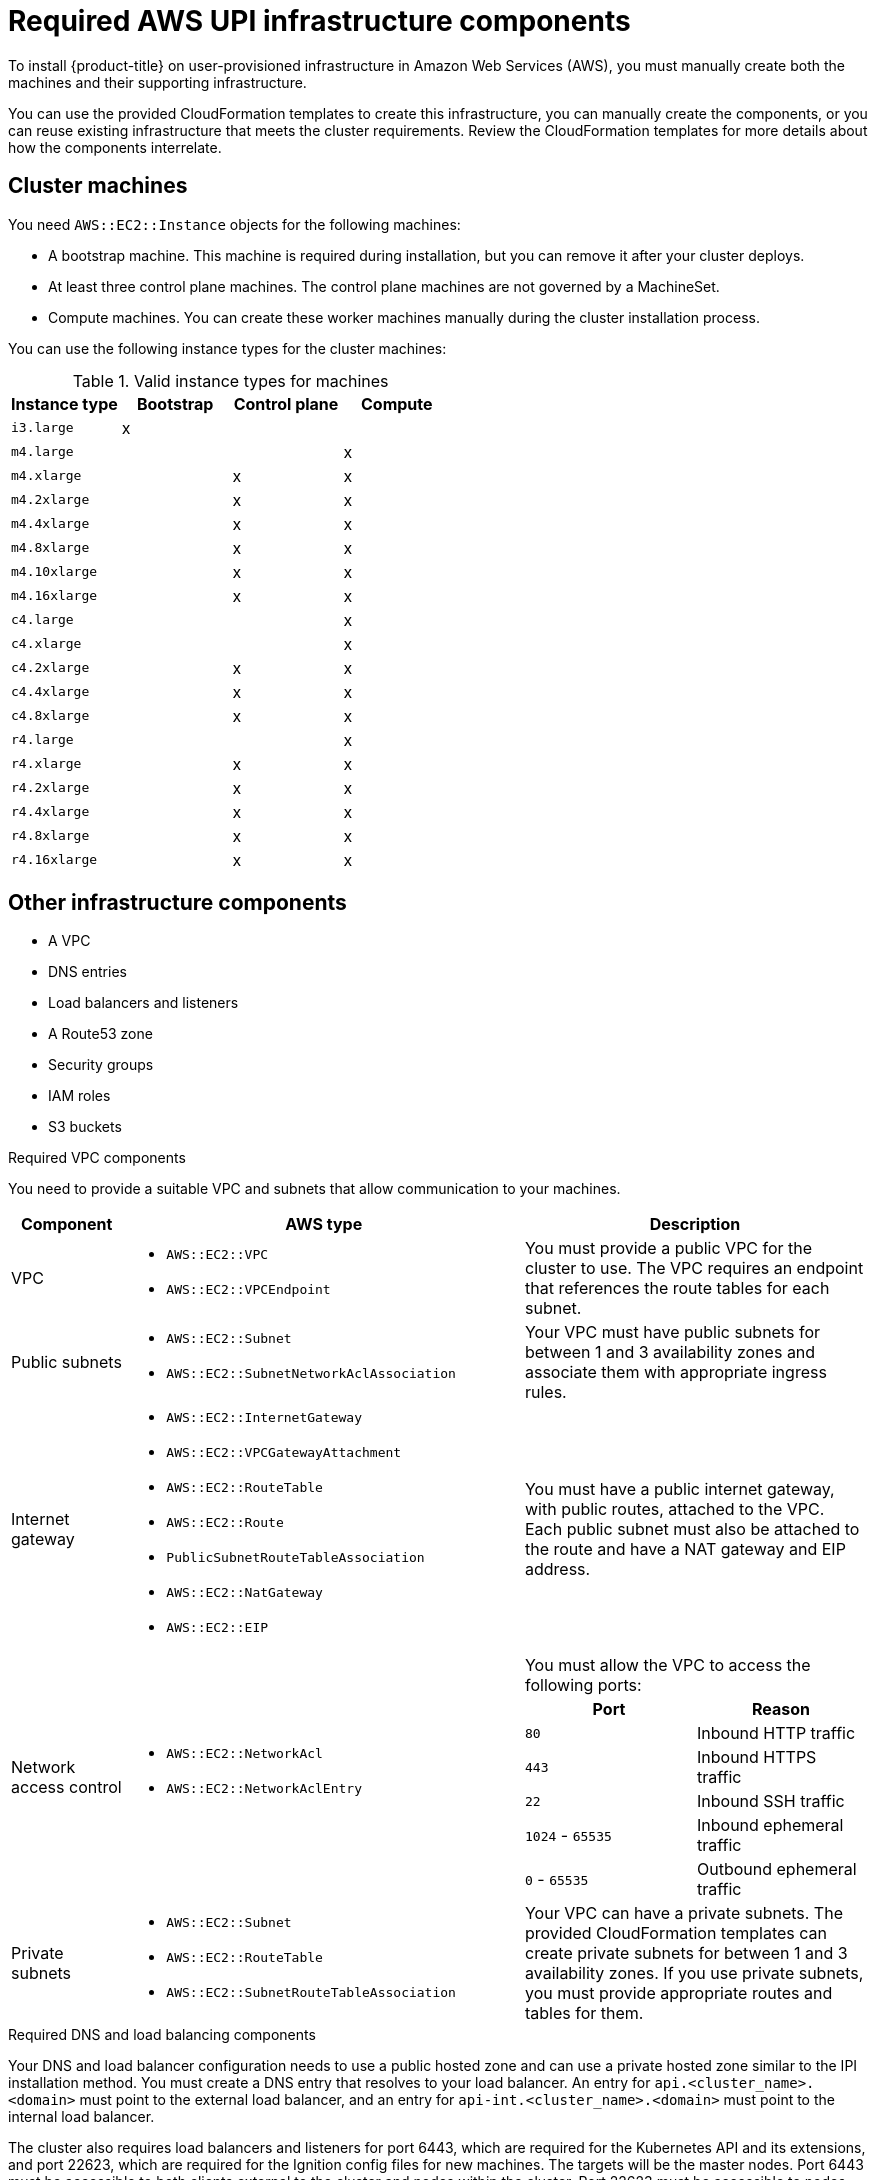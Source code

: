 // Module included in the following assemblies:
//
// * installing/installing_aws_upi/installing-aws-upi.adoc

[id="installation-aws-upi-requirements-{context}"]
= Required AWS UPI infrastructure components

To install {product-title} on user-provisioned infrastructure in
Amazon Web Services (AWS), you must manually create both the machines and their
supporting infrastructure.

You can use the provided CloudFormation templates to create this infrastructure,
you can manually create the components, or you can reuse existing infrastructure
that meets the cluster requirements. Review the CloudFormation templates
for more details about how the components interrelate.

[id="installation-aws-upi-cluster-machines-{context}"]
== Cluster machines

You need `AWS::EC2::Instance` objects for the following machines:

* A bootstrap machine. This machine is required during installation, but you
can remove it after your cluster deploys.
* At least three control plane machines. The control plane machines are not
governed by a MachineSet.
* Compute machines. You can create these worker machines manually during the
cluster installation process.

////
You can also create and control them by using a MachineSet after your
control plane initializes and you can access the cluster API by using the `oc`
command line interface.
////

You can use the following instance types for the cluster machines:

.Valid instance types for machines

[cols="2a,2a,2a,2a",options="header"]
|===

|Instance type
|Bootstrap
|Control plane
|Compute

|`i3.large`
|x
|
|

| `m4.large`
|
|
|x

| `m4.xlarge`
|
|x
|x

| `m4.2xlarge`
|
|x
|x

| `m4.4xlarge`
|
|x
|x

| `m4.8xlarge`
|
|x
|x

| `m4.10xlarge`
|
|x
|x

| `m4.16xlarge`
|
|x
|x

| `c4.large`
|
|
|x

| `c4.xlarge`
|
|
|x

| `c4.2xlarge`
|
|x
|x

| `c4.4xlarge`
|
|x
|x

| `c4.8xlarge`
|
|x
|x

| `r4.large`
|
|
|x

| `r4.xlarge`
|
|x
|x

| `r4.2xlarge`
|
|x
|x

| `r4.4xlarge`
|
|x
|x

| `r4.8xlarge`
|
|x
|x

| `r4.16xlarge`
|
|x
|x

|===

[id="installation-aws-upi-other-infrastructure-{context}"]
== Other infrastructure components

* A VPC
* DNS entries
* Load balancers and listeners
* A Route53 zone
* Security groups
* IAM roles
* S3 buckets

.Required VPC components

You need to provide a suitable VPC and subnets that allow communication to your
machines.

[cols="2a,7a,3a,3a",options="header"]
|===

|Component
|AWS type
2+|Description

|VPC
|* `AWS::EC2::VPC`
* `AWS::EC2::VPCEndpoint`
2+|You must provide a public VPC for the cluster to use. The VPC requires an
endpoint that references the route tables for each subnet.

|Public subnets
|* `AWS::EC2::Subnet`
* `AWS::EC2::SubnetNetworkAclAssociation`
2+|Your VPC must have public subnets for between 1 and 3 availability zones
and associate them with appropriate ingress rules.

|Internet gateway
|
* `AWS::EC2::InternetGateway`
* `AWS::EC2::VPCGatewayAttachment`
* `AWS::EC2::RouteTable`
* `AWS::EC2::Route`
* `PublicSubnetRouteTableAssociation`
* `AWS::EC2::NatGateway`
* `AWS::EC2::EIP`
2+|You must have a public internet gateway, with public routes, attached to the
VPC. Each public subnet must also be attached to the route and have a NAT
gateway and EIP address.

.7+|Network access control
.7+| * `AWS::EC2::NetworkAcl`
* `AWS::EC2::NetworkAclEntry`
2+|You must allow the VPC to access the following ports:
h|Port
h|Reason

|`80`
|Inbound HTTP traffic

|`443`
|Inbound HTTPS traffic

|`22`
|Inbound SSH traffic

|`1024` - `65535`
|Inbound ephemeral traffic

|`0` - `65535`
|Outbound ephemeral traffic


|Private subnets
|* `AWS::EC2::Subnet`
* `AWS::EC2::RouteTable`
* `AWS::EC2::SubnetRouteTableAssociation`
2+|Your VPC can have a private subnets. The provided CloudFormation templates
can create private subnets for between 1 and 3 availability zones.
If you use private subnets, you must provide appropriate routes and tables
for them.

|===


.Required DNS and load balancing components

Your DNS and load balancer configuration needs to use a public hosted zone and
can use a private hosted zone similar to the IPI installation method. You must
create a DNS entry that resolves to your load balancer. An entry for
`api.<cluster_name>.<domain>` must point to the external load balancer, and an
entry for `api-int.<cluster_name>.<domain>` must point to the internal load
balancer.

The cluster also requires load balancers and listeners for port 6443, which are
required for the Kubernetes API and its extensions, and port 22623, which are
required for the Ignition config files for new machines. The targets will be the
master nodes. Port 6443 must be accessible to both clients external to the
cluster and nodes within the cluster. Port 22623 must be accessible to nodes
within the cluster.


[cols="2a,2a,8a",options="header"]
|===

|Component
|AWS type
|Description

|DNS
|`AWS::Route53::HostedZone`
|The hosted zone for your internal DNS.

|etcd record sets
|`AWS::Route53::RecordSet`
|The registration records for etcd for your control plane machines.

|Public load balancer
|`AWS::ElasticLoadBalancingV2::LoadBalancer`
|The load balancer for your public subnets.

|External API server record
|`AWS::Route53::RecordSetGroup`
|Alias records for the external API server.

|External listener
|`AWS::ElasticLoadBalancingV2::Listener`
|A listener on port 6443 for the external load balancer.

|External target group
|`AWS::ElasticLoadBalancingV2::TargetGroup`
|The target group for the external load balancer.

|Private load balancer
|`AWS::ElasticLoadBalancingV2::LoadBalancer`
|The load balancer for your private subnets.

|Internal API server record
|`AWS::Route53::RecordSetGroup`
|Alias records for the internal API server.

|Internal listener
|`AWS::ElasticLoadBalancingV2::Listener`
|A listener on port 26443 for the internal load balancer.

|Internal target group
|`AWS::ElasticLoadBalancingV2::TargetGroup`
|The target group for the Internal load balancer.

|Internal listener
|`AWS::ElasticLoadBalancingV2::Listener`
|A listener on port 26443 for the internal load balancer.

|Internal target group
|`AWS::ElasticLoadBalancingV2::TargetGroup`
|The target group for the Internal load balancer.

|===

.Security groups

The control plane and worker machines require access to the following ports:

[cols="2a,2a,2a,2a",options="header"]
|===

|Group
|Type
|IP Protocol
|Port range


.4+|MasterSecurityGroup
.4+|`AWS::EC2::SecurityGroup`
|`icmp`
|`0`

|`tcp`
|`22`

|`tcp`
|`6443`

|`tcp`
|`22623`

.2+|WorkerSecurityGroup
.2+|`AWS::EC2::SecurityGroup`
|`icmp`
|`0`

|`tcp`
|`22`


.2+|BootstrapSecurityGroup
.2+|`AWS::EC2::SecurityGroup`

|`tcp`
|`22`

|`tcp`
|`19531`

|===

.Control plane ingress

The control plane machines require the following ingress groups. Each ingress group is
a `AWS::EC2::SecurityGroupIngress` resource.

[cols="2a,5a,2a,2a",options="header"]
|===

|Ingress group
|Description
|IP protocol
|Port range


|`MasterIngressEtcd`
|etcd
|`tcp`
|`2379`- `2380`

|`MasterIngressVxlan`
|Vxlan packets
|`udp`
|`4789`

|`MasterIngressWorkerVxlan`
|Vxlan packets
|`udp`
|`4789`

|`MasterIngressInternal`
|Internal cluster communication
|`tcp`
|`9000` - `9999`

|`MasterIngressWorkerInternal`
|Internal cluster communication
|`tcp`
|`9000` - `9999`

|`MasterIngressKube`
|Kubernetes kubelet, scheduler and controller manager
|`tcp`
|`10250` - `10259`

|`MasterIngressWorkerKube`
|Kubernetes kubelet, scheduler and controller manager
|`tcp`
|`10250` - `10259`

|`MasterIngressIngressServices`
|Kubernetes ingress services
|`tcp`
|`30000` - `32767`

|`MasterIngressWorkerIngressServices`
|Kubernetes ingress services
|`tcp`
|`30000` - `32767`

|===


.Worker ingress

The worker machines require the following ingress groups. Each ingress group is
a `AWS::EC2::SecurityGroupIngress` resource.

[cols="2a,5a,2a,2a",options="header"]
|===

|Ingress group
|Description
|IP protocol
|Port range


|`WorkerIngressVxlan`
|Vxlan packets
|`udp`
|`4789`

|`WorkerIngressWorkerVxlan`
|Vxlan packets
|`udp`
|`4789`

|`WorkerIngressInternal`
|Internal cluster communication
|`tcp`
|`9000` - `9999`

|`WorkerIngressWorkerInternal`
|Internal cluster communication
|`tcp`
|`9000` - `9999`

|`WorkerIngressKube`
|Kubernetes kubelet, scheduler and controller manager
|`tcp`
|`10250`

|`WorkerIngressWorkerKube`
|Kubernetes kubelet, scheduler and controller manager
|`tcp`
|`10250`

|`WorkerIngressIngressServices`
|Kubernetes ingress services
|`tcp`
|`30000` - `32767`

|`WorkerIngressWorkerIngressServices`
|Kubernetes ingress services
|`tcp`
|`30000` - `32767`

|===


.Roles and instance profiles

You must grant the machines permissions in AWS. The provided CloudFormation
templates grant the machines permission the following `AWS::IAM::Role` objects
and provide a `AWS::IAM::InstanceProfile` for each set of roles. If you do
not use the templates, you can grant the machines the following broad permissions
or the following individual permissions.

[cols="2a,2a,2a,2a",options="header"]
|===

|Role
|Effect
|Action
|Resource

.4+|Master
|`Allow`
|`ec2:*`
|`*`

|`Allow`
|`elasticloadbalancing:*`
|`*`

|`Allow`
|`iam:PassRole`
|`*`

|`Allow`
|`s3:GetObject`
|`*`

|Worker
|`Allow`
|`ec2:Describe*`
|`*`


.3+|Bootstrap
|`Allow`
|`ec2:Describe*`
|`*`

|`Allow`
|`ec2:AttachVolume`
|`*`

|`Allow`
|`ec2:DetachVolume`
|`*`

|`Allow`
|`s3:GetObject`
|`*`

|===
